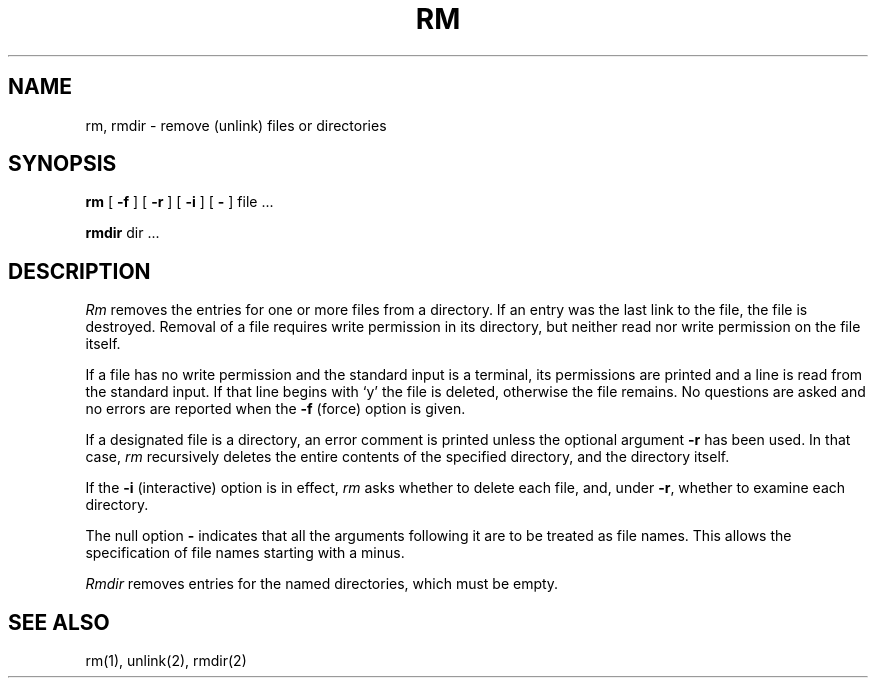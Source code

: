 .\" Copyright (c) 1980 Regents of the University of California.
.\" All rights reserved.  The Berkeley software License Agreement
.\" specifies the terms and conditions for redistribution.
.\"
.\"	@(#)rm.1	6.1 (Berkeley) %G%
.\"
.TH RM 1 ""
.UC 4
.SH NAME
rm, rmdir  \- remove (unlink) files or directories
.SH SYNOPSIS
.B rm
[
.B \-f
] [
.B \-r
] [
.B \-i
] [
.B \-
] file ...
.PP
.B rmdir
dir ...
.PP
.SH DESCRIPTION
.I Rm
removes the entries for one or more files from a directory.
If an entry was the last link to the file, the file is destroyed.
Removal of a file requires write permission in its directory,
but neither read nor write permission on the file itself.
.PP
If a file has no write permission and the standard input is a terminal,
its permissions are printed and a line is read from the standard input.
If that line begins with `y' the file is deleted, otherwise the file remains.
No questions are asked and no errors are reported when the
.B \-f
(force) option is given.
.PP
If a designated file is a directory,
an error comment is printed unless the optional argument
.B \-r
has been used.  In that case,
.I rm
recursively deletes the entire contents of the specified directory,
and the directory itself.
.PP
If the
.B \-i
(interactive) option is in effect,
.I rm
asks whether to delete each file, and, under
.BR \-r ,
whether to examine each directory.
.PP
The null option
.B \-
indicates that all the arguments following it are to be treated as
file names.  This allows the specification of file names starting with
a minus.
.PP
.I Rmdir
removes entries for the named directories, which must be empty.
.SH "SEE ALSO"
rm(1), unlink(2), rmdir(2)
